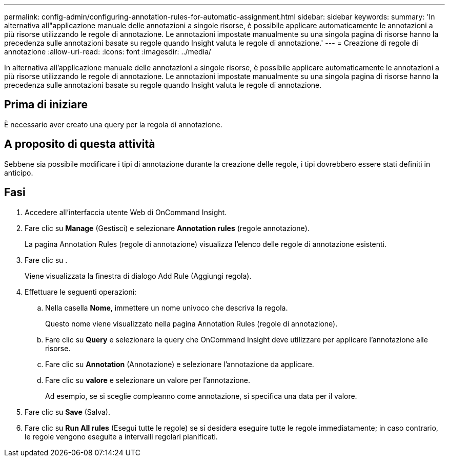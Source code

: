 ---
permalink: config-admin/configuring-annotation-rules-for-automatic-assignment.html 
sidebar: sidebar 
keywords:  
summary: 'In alternativa all"applicazione manuale delle annotazioni a singole risorse, è possibile applicare automaticamente le annotazioni a più risorse utilizzando le regole di annotazione. Le annotazioni impostate manualmente su una singola pagina di risorse hanno la precedenza sulle annotazioni basate su regole quando Insight valuta le regole di annotazione.' 
---
= Creazione di regole di annotazione
:allow-uri-read: 
:icons: font
:imagesdir: ../media/


[role="lead"]
In alternativa all'applicazione manuale delle annotazioni a singole risorse, è possibile applicare automaticamente le annotazioni a più risorse utilizzando le regole di annotazione. Le annotazioni impostate manualmente su una singola pagina di risorse hanno la precedenza sulle annotazioni basate su regole quando Insight valuta le regole di annotazione.



== Prima di iniziare

È necessario aver creato una query per la regola di annotazione.



== A proposito di questa attività

Sebbene sia possibile modificare i tipi di annotazione durante la creazione delle regole, i tipi dovrebbero essere stati definiti in anticipo.



== Fasi

. Accedere all'interfaccia utente Web di OnCommand Insight.
. Fare clic su *Manage* (Gestisci) e selezionare *Annotation rules* (regole annotazione).
+
La pagina Annotation Rules (regole di annotazione) visualizza l'elenco delle regole di annotazione esistenti.

. Fare clic su image:../media/add-annotation-icon.gif[""].
+
Viene visualizzata la finestra di dialogo Add Rule (Aggiungi regola).

. Effettuare le seguenti operazioni:
+
.. Nella casella *Nome*, immettere un nome univoco che descriva la regola.
+
Questo nome viene visualizzato nella pagina Annotation Rules (regole di annotazione).

.. Fare clic su *Query* e selezionare la query che OnCommand Insight deve utilizzare per applicare l'annotazione alle risorse.
.. Fare clic su *Annotation* (Annotazione) e selezionare l'annotazione da applicare.
.. Fare clic su *valore* e selezionare un valore per l'annotazione.
+
Ad esempio, se si sceglie compleanno come annotazione, si specifica una data per il valore.



. Fare clic su *Save* (Salva).
. Fare clic su *Run All rules* (Esegui tutte le regole) se si desidera eseguire tutte le regole immediatamente; in caso contrario, le regole vengono eseguite a intervalli regolari pianificati.

